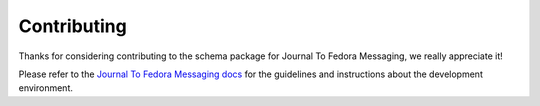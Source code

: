 ============
Contributing
============

Thanks for considering contributing to the schema package for Journal To Fedora
Messaging, we really appreciate it!

Please refer to the `Journal To Fedora Messaging docs
<https://journal-to-fedora-messaging.readthedocs.io>`_ for the guidelines and
instructions about the development environment.
